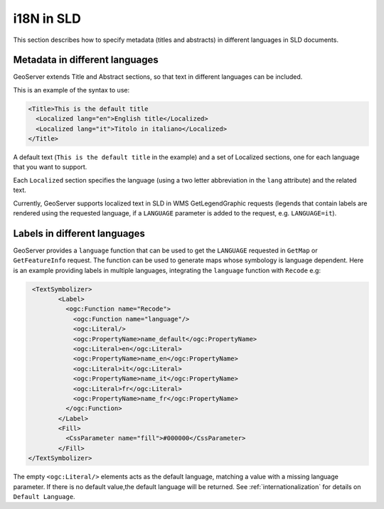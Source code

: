 .. _sld_language:

i18N in SLD
================

This section describes how to specify metadata (titles and abstracts) in different languages in SLD documents.

Metadata in different languages
-------------------------------

GeoServer extends Title and Abstract sections, so that text in different languages can be included.

This is an example of the syntax to use:

.. code-block:: xml

          <Title>This is the default title
            <Localized lang="en">English title</Localized>
            <Localized lang="it">Titolo in italiano</Localized>
          </Title>
          
A default text (``This is the default title`` in the example) and a set of Localized sections, one for each language that you want to support.

Each ``Localized`` section specifies the language (using a two letter abbreviation in the ``lang`` attribute) and the related text.

Currently, GeoServer supports localized text in SLD in WMS GetLegendGraphic requests (legends that contain labels are rendered using the
requested language, if a ``LANGUAGE`` parameter is added to the request, e.g. ``LANGUAGE=it``).

Labels in different languages
-----------------------------

GeoServer provides a ``language`` function that can be used to get the ``LANGUAGE`` requested in ``GetMap`` or ``GetFeatureInfo`` request. The function can be used to generate maps whose symbology is language dependent.
Here is an example providing labels in multiple languages, integrating the ``language`` function with ``Recode`` e.g:

.. code-block:: xml

          <TextSymbolizer>
                 <Label>
                   <ogc:Function name="Recode">
                     <ogc:Function name="language"/>
                     <ogc:Literal/>
                     <ogc:PropertyName>name_default</ogc:PropertyName>
                     <ogc:Literal>en</ogc:Literal>
                     <ogc:PropertyName>name_en</ogc:PropertyName>
                     <ogc:Literal>it</ogc:Literal>
                     <ogc:PropertyName>name_it</ogc:PropertyName>
                     <ogc:Literal>fr</ogc:Literal>
                     <ogc:PropertyName>name_fr</ogc:PropertyName>
                   </ogc:Function>
                 </Label>
                 <Fill>
                   <CssParameter name="fill">#000000</CssParameter>
                 </Fill>
         </TextSymbolizer>


The empty ``<ogc:Literal/>`` elements acts as the default language, matching a value with a missing language parameter. If there is no default value,the  default language will be returned. See :ref:`internationalization` for details on ``Default Language``.
